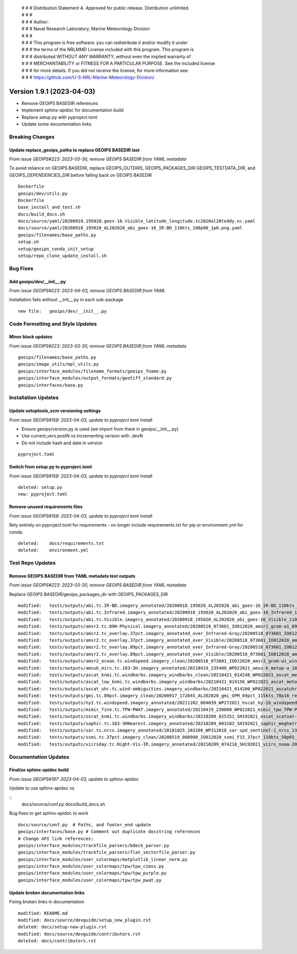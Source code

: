  | # # # Distribution Statement A. Approved for public release. Distribution unlimited.
 | # # #
 | # # # Author:
 | # # # Naval Research Laboratory, Marine Meteorology Division
 | # # #
 | # # # This program is free software: you can redistribute it and/or modify it under
 | # # # the terms of the NRLMMD License included with this program. This program is
 | # # # distributed WITHOUT ANY WARRANTY; without even the implied warranty of
 | # # # MERCHANTABILITY or FITNESS FOR A PARTICULAR PURPOSE. See the included license
 | # # # for more details. If you did not receive the license, for more information see:
 | # # # https://github.com/U-S-NRL-Marine-Meteorology-Division/

Version 1.9.1 (2023-04-03)
**************************

* Remove GEOIPS BASEDIR references
* Implement sphinx-apidoc for documentation build
* Replace setup.py with pyproject.toml
* Update some documentation links

Breaking Changes
================

Update replace_geoips_paths to replace GEOIPS BASEDIR last
----------------------------------------------------------

*From issue GEOIPS#223: 2023-03-30, remove GEOIPS BASEDIR from YAML metadata*

To avoid reliance on GEOIPS BASEDIR, replace GEOIPS_OUTDIRS, GEOIPS_PACKAGES_DIR
GEOIPS_TESTDATA_DIR, and GEOIPS_DEPENDENCIES_DIR before falling back on
GEOIPS BASEDIR

::

    Dockerfile
    geoips/dev/utils.py
    Dockerfile
    base_install_and_test.sh
    docs/build_docs.sh
    docs/source/yaml/20200918.195020.goes-16.Visible_latitude_longitude.tc2020al20teddy.nc.yaml
    docs/source/yaml/20200918_195020_AL202020_abi_goes-16_IR-BD_110kts_100p00_1p0.png.yaml
    geoips/filenames/base_paths.py
    setup.sh
    setup/geoips_conda_init_setup
    setup/repo_clone_update_install.sh

Bug Fixes
=========

Add geoips/dev/__init__.py
--------------------------

*From issue GEOIPS#223: 2023-04-03, remove GEOIPS BASEDIR from YAML*

Installation fails without __init__.py in each sub-package

::

    new file:   geoips/dev/__init__.py

Code Formatting and Style Updates
=================================

Minor black updates
-------------------

*From issue GEOIPS#223: 2023-03-30, remove GEOIPS BASEDIR from YAML metadata*

::

    geoips/filenames/base_paths.py
    geoips/image_utils/mpl_utils.py
    geoips/interface_modules/filename_formats/geoips_fname.py
    geoips/interface_modules/output_formats/geotiff_standard.py
    geoips/interfaces/base.py

Installation Updates
====================

Update setuptools_scm versioning settings
-----------------------------------------

*From issue GEOIPS#158: 2023-04-03, update to pyproject.toml install*

* Ensure geoips/version.py is used (we import from there in geoips/__init__.py)
* Use current_vers.postN vs incrementing version with .devN
* Do not include hash and date in version

::

    pyproject.toml

Switch from setup.py to pyproject.toml
--------------------------------------

*From issue GEOIPS#158: 2023-04-03, update to pyproject.toml install*

::

    deleted: setup.py
    new: pyproject.toml

Remove unused requirements files
--------------------------------

*From issue GEOIPS#158: 2023-04-03, update to pyproject.toml install*

Rely entirely on pyproject.toml for requirements - no longer include
requirements.txt for pip or environment.yml for conda.

::

    deleted:    docs/requirements.txt
    deleted:    environment.yml


Test Repo Updates
=================

Remove GEOIPS BASEDIR from YAML metadata test outputs
------------------------------------------------------

*From issue GEOIPS#223: 2023-03-30, remove GEOIPS BASEDIR from YAML metadata*

Replace GEOIPS BASEDIR/geoips_packages_dir with GEOIPS_PACKAGES_DIR

::

        modified:   tests/outputs/abi.tc.IR-BD.imagery_annotated/20200918_195020_AL202020_abi_goes-16_IR-BD_110kts_100p00_1p0.png.yaml
        modified:   tests/outputs/abi.tc.Infrared.imagery_annotated/20200918_195020_AL202020_abi_goes-16_Infrared_110kts_100p00_1p0.png.yaml
        modified:   tests/outputs/abi.tc.Visible.imagery_annotated/20200918_195020_AL202020_abi_goes-16_Visible_110kts_100p00_1p0.png.yaml
        modified:   tests/outputs/amsr2.tc.89H-Physical.imagery_annotated/20200518_073601_IO012020_amsr2_gcom-w1_89H-Physical_140kts_100p00_res1p0-cr300.png.yaml
        modified:   tests/outputs/amsr2.tc_overlay.37pct.imagery_annotated_over_Infrared-Gray/20200518_073601_IO012020_amsr2_gcom-w1_37pct_140kts_95p89_res1p0-cr100-bgInfrared-Gray.png.yaml
        modified:   tests/outputs/amsr2.tc_overlay.37pct.imagery_annotated_over_Visible/20200518_073601_IO012020_amsr2_gcom-w1_37pct_140kts_95p89_res1p0-cr100-bgVisible.png.yaml
        modified:   tests/outputs/amsr2.tc_overlay.89pct.imagery_annotated_over_Infrared-Gray/20200518_073601_IO012020_amsr2_gcom-w1_89pct_140kts_98p32_res1p0-cr100-bgInfrared-Gray.png.yaml
        modified:   tests/outputs/amsr2.tc_overlay.89pct.imagery_annotated_over_Visible/20200518_073601_IO012020_amsr2_gcom-w1_89pct_140kts_98p32_res1p0-cr100-bgVisible.png.yaml
        modified:   tests/outputs/amsr2_ocean.tc.windspeed.imagery_clean/20200518_073601_IO012020_amsr2_gcom-w1_windspeed_140kts_85p45_1p0-clean.png.yaml
        modified:   tests/outputs/amsub_mirs.tc.183-3H.imagery_annotated/20210419_235400_WP022021_amsu-b_metop-a_183-3H_115kts_100p00_1p0.png.yaml
        modified:   tests/outputs/ascat_knmi.tc.windbarbs.imagery_windbarbs_clean/20210421_014248_WP022021_ascat_metop-c_windbarbs_120kts_78p20_0p5-clean.png.yaml
        modified:   tests/outputs/ascat_low_knmi.tc.windbarbs.imagery_windbarbs/20210421_014156_WP022021_ascat_metop-c_windbarbs_120kts_35p17_1p0.png.yaml
        modified:   tests/outputs/ascat_uhr.tc.wind-ambiguities.imagery_windbarbs/20210421_014200_WP022021_ascatuhr_metop-c_wind-ambiguities_120kts_100p00_0p1.png.yaml
        modified:   tests/outputs/gmi.tc.89pct.imagery_clean/20200917_172045_AL202020_gmi_GPM_89pct_115kts_78p16_res1p0-cr300-clean.png.yaml
        modified:   tests/outputs/hy2.tc.windspeed.imagery_annotated/20211202_084039_WP272021_hscat_hy-2b_windspeed_95kts_97p06_1p0.png.yaml
        modified:   tests/outputs/mimic_fine.tc.TPW-PWAT.imagery_annotated/20210419_230000_WP022021_mimic_tpw_TPW-PWAT_115kts_100p00_1p0.png.yaml
        modified:   tests/outputs/oscat_knmi.tc.windbarbs.imagery_windbarbs/20210209_025351_SH192021_oscat_scatsat-1_windbarbs_135kts_75p10_1p0.png.yaml
        modified:   tests/outputs/saphir.tc.183-3HNearest.imagery_annotated/20210209_003103_SH192021_saphir_meghatropiques_183-3HNearest_135kts_88p76_1p0.png.yaml
        modified:   tests/outputs/sar.tc.nrcs.imagery_annotated/20181025_203206_WP312018_sar-spd_sentinel-1_nrcs_130kts_58p51_res1p0-cr300.png.yaml
        modified:   tests/outputs/ssmi.tc.37pct.imagery_clean/20200519_080900_IO012020_ssmi_F15_37pct_110kts_50p65_1p0-clean.png.yaml
        modified:   tests/outputs/viirsday.tc.Night-Vis-IR.imagery_annotated/20210209_074210_SH192021_viirs_noaa-20_Night-Vis-IR_130kts_100p00_1p0.png.yaml

Documentation Updates
=====================

Finalize sphinx-apidoc build
----------------------------

*From issue GEOIPS#197: 2023-04-03, update to sphinx-apidoc*

Update to use sphinx-apidoc vs

::
    docs/source/conf.py
    docs/build_docs.sh

Bug fixes to get sphinx-apidoc to work

::

    docs/source/conf.py  # Paths, and footer_end update
    geoips/interfaces/base.py # Comment out duplicate docstring references
    # Change API link references:
    geoips/interface_modules/trackfile_parsers/bdeck_parser.py
    geoips/interface_modules/trackfile_parsers/flat_sectorfile_parser.py
    geoips/interface_modules/user_colormaps/matplotlib_linear_norm.py
    geoips/interface_modules/user_colormaps/tpw/tpw_cimss.py
    geoips/interface_modules/user_colormaps/tpw/tpw_purple.py
    geoips/interface_modules/user_colormaps/tpw/tpw_pwat.py

Update broken documentation links
---------------------------------

Fixing broken links in documentation

::

    modified: README.md
    modified: docs/source/devguide/setup_new_plugin.rst
    deleted: docs/setup-new-plugin.rst
    modified: docs/source/devguide/contributors.rst
    deleted: docs/contributors.rst
